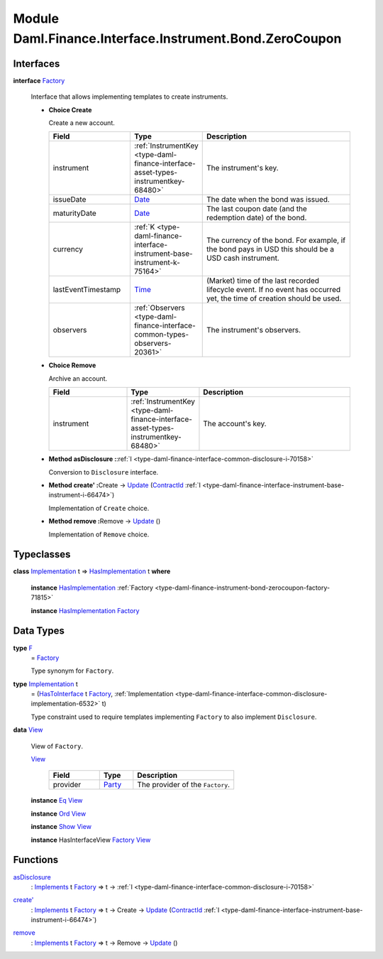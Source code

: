.. Copyright (c) 2022 Digital Asset (Switzerland) GmbH and/or its affiliates. All rights reserved.
.. SPDX-License-Identifier: Apache-2.0

.. _module-daml-finance-interface-instrument-bond-zerocoupon-57257:

Module Daml.Finance.Interface.Instrument.Bond.ZeroCoupon
=============================================

Interfaces
----------

.. _type-daml-finance-interface-instrument-bond-zerocoupon-factory-77382:

**interface** `Factory <type-daml-finance-interface-instrument-bond-zerocoupon-factory-77382_>`_

  Interface that allows implementing templates to create instruments\.

  + **Choice Create**

    Create a new account\.

    .. list-table::
       :widths: 15 10 30
       :header-rows: 1

       * - Field
         - Type
         - Description
       * - instrument
         - :ref:`InstrumentKey <type-daml-finance-interface-asset-types-instrumentkey-68480>`
         - The instrument's key\.
       * - issueDate
         - `Date <https://docs.daml.com/daml/stdlib/Prelude.html#type-da-internal-lf-date-32253>`_
         - The date when the bond was issued\.
       * - maturityDate
         - `Date <https://docs.daml.com/daml/stdlib/Prelude.html#type-da-internal-lf-date-32253>`_
         - The last coupon date (and the redemption date) of the bond\.
       * - currency
         - :ref:`K <type-daml-finance-interface-instrument-base-instrument-k-75164>`
         - The currency of the bond\. For example, if the bond pays in USD this should be a USD cash instrument\.
       * - lastEventTimestamp
         - `Time <https://docs.daml.com/daml/stdlib/Prelude.html#type-da-internal-lf-time-63886>`_
         - (Market) time of the last recorded lifecycle event\. If no event has occurred yet, the time of creation should be used\.
       * - observers
         - :ref:`Observers <type-daml-finance-interface-common-types-observers-20361>`
         - The instrument's observers\.

  + **Choice Remove**

    Archive an account\.

    .. list-table::
       :widths: 15 10 30
       :header-rows: 1

       * - Field
         - Type
         - Description
       * - instrument
         - :ref:`InstrumentKey <type-daml-finance-interface-asset-types-instrumentkey-68480>`
         - The account's key\.

  + **Method asDisclosure \:**\ :ref:`I <type-daml-finance-interface-common-disclosure-i-70158>`

    Conversion to ``Disclosure`` interface\.

  + **Method create' \:**\ Create \-\> `Update <https://docs.daml.com/daml/stdlib/Prelude.html#type-da-internal-lf-update-68072>`_ (`ContractId <https://docs.daml.com/daml/stdlib/Prelude.html#type-da-internal-lf-contractid-95282>`_ :ref:`I <type-daml-finance-interface-instrument-base-instrument-i-66474>`)

    Implementation of ``Create`` choice\.

  + **Method remove \:**\ Remove \-\> `Update <https://docs.daml.com/daml/stdlib/Prelude.html#type-da-internal-lf-update-68072>`_ ()

    Implementation of ``Remove`` choice\.

Typeclasses
-----------

.. _class-daml-finance-interface-instrument-bond-zerocoupon-hasimplementation-17175:

**class** `Implementation <type-daml-finance-interface-instrument-bond-zerocoupon-implementation-72979_>`_ t \=\> `HasImplementation <class-daml-finance-interface-instrument-bond-zerocoupon-hasimplementation-17175_>`_ t **where**

  **instance** `HasImplementation <class-daml-finance-interface-instrument-bond-zerocoupon-hasimplementation-17175_>`_ :ref:`Factory <type-daml-finance-instrument-bond-zerocoupon-factory-71815>`

  **instance** `HasImplementation <class-daml-finance-interface-instrument-bond-zerocoupon-hasimplementation-17175_>`_ `Factory <type-daml-finance-interface-instrument-bond-zerocoupon-factory-77382_>`_

Data Types
----------

.. _type-daml-finance-interface-instrument-bond-zerocoupon-f-69872:

**type** `F <type-daml-finance-interface-instrument-bond-zerocoupon-f-69872_>`_
  \= `Factory <type-daml-finance-interface-instrument-bond-zerocoupon-factory-77382_>`_

  Type synonym for ``Factory``\.

.. _type-daml-finance-interface-instrument-bond-zerocoupon-implementation-72979:

**type** `Implementation <type-daml-finance-interface-instrument-bond-zerocoupon-implementation-72979_>`_ t
  \= (`HasToInterface <https://docs.daml.com/daml/stdlib/Prelude.html#class-da-internal-interface-hastointerface-68104>`_ t `Factory <type-daml-finance-interface-instrument-bond-zerocoupon-factory-77382_>`_, :ref:`Implementation <type-daml-finance-interface-common-disclosure-implementation-6532>` t)

  Type constraint used to require templates implementing ``Factory`` to also
  implement ``Disclosure``\.

.. _type-daml-finance-interface-instrument-bond-zerocoupon-view-57884:

**data** `View <type-daml-finance-interface-instrument-bond-zerocoupon-view-57884_>`_

  View of ``Factory``\.

  .. _constr-daml-finance-interface-instrument-bond-zerocoupon-view-23899:

  `View <constr-daml-finance-interface-instrument-bond-zerocoupon-view-23899_>`_

    .. list-table::
       :widths: 15 10 30
       :header-rows: 1

       * - Field
         - Type
         - Description
       * - provider
         - `Party <https://docs.daml.com/daml/stdlib/Prelude.html#type-da-internal-lf-party-57932>`_
         - The provider of the ``Factory``\.

  **instance** `Eq <https://docs.daml.com/daml/stdlib/Prelude.html#class-ghc-classes-eq-22713>`_ `View <type-daml-finance-interface-instrument-bond-zerocoupon-view-57884_>`_

  **instance** `Ord <https://docs.daml.com/daml/stdlib/Prelude.html#class-ghc-classes-ord-6395>`_ `View <type-daml-finance-interface-instrument-bond-zerocoupon-view-57884_>`_

  **instance** `Show <https://docs.daml.com/daml/stdlib/Prelude.html#class-ghc-show-show-65360>`_ `View <type-daml-finance-interface-instrument-bond-zerocoupon-view-57884_>`_

  **instance** HasInterfaceView `Factory <type-daml-finance-interface-instrument-bond-zerocoupon-factory-77382_>`_ `View <type-daml-finance-interface-instrument-bond-zerocoupon-view-57884_>`_

Functions
---------

.. _function-daml-finance-interface-instrument-bond-zerocoupon-asdisclosure-48392:

`asDisclosure <function-daml-finance-interface-instrument-bond-zerocoupon-asdisclosure-48392_>`_
  \: `Implements <https://docs.daml.com/daml/stdlib/Prelude.html#type-da-internal-interface-implements-92077>`_ t `Factory <type-daml-finance-interface-instrument-bond-zerocoupon-factory-77382_>`_ \=\> t \-\> :ref:`I <type-daml-finance-interface-common-disclosure-i-70158>`

.. _function-daml-finance-interface-instrument-bond-zerocoupon-createtick-14895:

`create' <function-daml-finance-interface-instrument-bond-zerocoupon-createtick-14895_>`_
  \: `Implements <https://docs.daml.com/daml/stdlib/Prelude.html#type-da-internal-interface-implements-92077>`_ t `Factory <type-daml-finance-interface-instrument-bond-zerocoupon-factory-77382_>`_ \=\> t \-\> Create \-\> `Update <https://docs.daml.com/daml/stdlib/Prelude.html#type-da-internal-lf-update-68072>`_ (`ContractId <https://docs.daml.com/daml/stdlib/Prelude.html#type-da-internal-lf-contractid-95282>`_ :ref:`I <type-daml-finance-interface-instrument-base-instrument-i-66474>`)

.. _function-daml-finance-interface-instrument-bond-zerocoupon-remove-63077:

`remove <function-daml-finance-interface-instrument-bond-zerocoupon-remove-63077_>`_
  \: `Implements <https://docs.daml.com/daml/stdlib/Prelude.html#type-da-internal-interface-implements-92077>`_ t `Factory <type-daml-finance-interface-instrument-bond-zerocoupon-factory-77382_>`_ \=\> t \-\> Remove \-\> `Update <https://docs.daml.com/daml/stdlib/Prelude.html#type-da-internal-lf-update-68072>`_ ()
